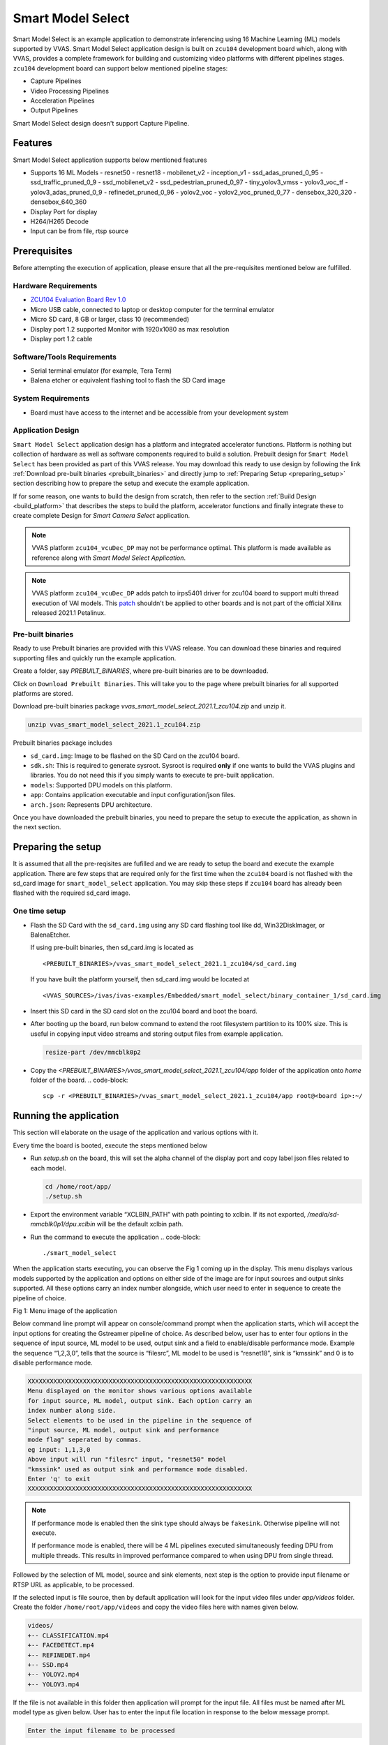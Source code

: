 #########################################
Smart Model Select
#########################################

Smart Model Select is an example application to demonstrate inferencing using 16 Machine Learning (ML) models supported by VVAS. 
Smart Model Select application design is built on ``zcu104`` development board which, along with VVAS, 
provides a complete framework for building and customizing video platforms with different pipelines stages. 
``zcu104`` development board can support below mentioned pipeline stages:

* Capture Pipelines
* Video Processing Pipelines
* Acceleration Pipelines
* Output Pipelines

Smart Model Select design doesn't support Capture Pipeline.

************************************
Features
************************************

Smart Model Select application supports below mentioned features

* Supports 16 ML Models
  - resnet50
  - resnet18
  - mobilenet_v2
  - inception_v1
  - ssd_adas_pruned_0_95
  - ssd_traffic_pruned_0_9
  - ssd_mobilenet_v2
  - ssd_pedestrian_pruned_0_97
  - tiny_yolov3_vmss
  - yolov3_voc_tf
  - yolov3_adas_pruned_0_9
  - refinedet_pruned_0_96
  - yolov2_voc
  - yolov2_voc_pruned_0_77
  - densebox_320_320
  - densebox_640_360
* Display Port for display
* H264/H265 Decode
* Input can be from file, rtsp source

************************************
Prerequisites
************************************

Before attempting the execution of application, please ensure that all the pre-requisites mentioned below are fulfilled.


Hardware Requirements
=====================================

* `ZCU104 Evaluation Board Rev 1.0 <https://www.xilinx.com/products/boards-and-kits/zcu104.html>`_
* Micro USB cable, connected to laptop or desktop computer for the terminal emulator
* Micro SD card, 8 GB or larger, class 10 (recommended)
* Display port 1.2 supported Monitor with 1920x1080 as max resolution
* Display port 1.2 cable


Software/Tools Requirements
=========================================

* Serial terminal emulator (for example, Tera Term)
* Balena etcher or equivalent flashing tool to flash the SD Card image

System Requirements
======================

- Board must have access to the internet and be accessible from your development system


Application Design
===============================

``Smart Model Select`` application design has a platform and integrated accelerator functions. 
Platform is nothing but collection of hardware as well as software components required to build a solution. 
Prebuilt design for ``Smart Model Select`` has been provided as part of this VVAS release. 
You may download this ready to use design by following the link :ref:`Download pre-built binaries <prebuilt_binaries>` and 
directly jump to :ref:`Preparing Setup <preparing_setup>` section describing how to prepare the setup and execute the example application. 

If for some reason, one wants to build the design from scratch, then refer to the section :ref:`Build Design <build_platform>` that describes the steps to build the platform, accelerator functions and finally integrate these to create complete Design for `Smart Camera Select` application.

.. Note::

    VVAS platform ``zcu104_vcuDec_DP`` may not be performance optimal. This platform is made available as reference along with `Smart Model Select Application`.

.. Note::

    VVAS platform ``zcu104_vcuDec_DP`` adds patch to irps5401 driver for zcu104 board to support multi thread execution of VAI models.
    This `patch <https://github.com/Xilinx/Vitis-AI/tree/master/dsa/DPU-TRD/app/dpu_sw_optimize.tar.gz>`_ shouldn't be applied to other boards 
    and is not part of the official Xilinx released 2021.1 Petalinux.


.. _prebuilt_binaries:

Pre-built binaries
===============================

Ready to use Prebuilt binaries are provided with this VVAS release. You can download these binaries and required supporting files and quickly run the example application.

Create a folder, say `PREBUILT_BINARIES`, where pre-built binaries are to be downloaded.

Click on ``Download Prebuilt Binaries``. This will take you to the page where prebuilt binaries for all supported platforms are stored. 

Download pre-built binaries package `vvas_smart_model_select_2021.1_zcu104.zip` and unzip it.

.. code-block::
   
   unzip vvas_smart_model_select_2021.1_zcu104.zip


Prebuilt binaries package includes

* ``sd_card.img``: Image to be flashed on the SD Card on the zcu104 board.
* ``sdk.sh``: This is required to generate sysroot. Sysroot is required  **only** if one wants to build the VVAS plugins and 
  libraries. You do not need this if you simply wants to execute te pre-built application.
* ``models``: Supported DPU models on this platform.
* ``app``: Contains application executable and input configuration/json files.
* ``arch.json``: Represents DPU architecture.

Once you have downloaded the prebuilt binaries, you need to prepare the setup to execute the application, as shown in the next section.

.. _preparing_setup:

**************************************
Preparing the setup
**************************************

It is assumed that all the pre-reqisites are fufilled and we are ready to setup the board and execute the example application. There are few steps that are required only for the first time when the ``zcu104`` board is not flashed with the sd_card image for ``smart_model_select`` application. You may skip these steps if ``zcu104`` board has already been flashed with the required sd_card image.

One time setup
=========================

* Flash the SD Card with the ``sd_card.img`` using any SD card flashing tool like dd, Win32DiskImager, or BalenaEtcher.

  If using pre-built binaries, then sd_card.img is located as
  ::
  
    <PREBUILT_BINARIES>/vvas_smart_model_select_2021.1_zcu104/sd_card.img

  If you have built the platform yourself, then sd_card.img would be located at
  ::
  
     <VVAS_SOURCES>/ivas/ivas-examples/Embedded/smart_model_select/binary_container_1/sd_card.img


* Insert this SD card in the SD card slot on the zcu104 board and boot the board.

* After booting up the board, run below command to extend the root filesystem partition to its 100% size. This is useful 
  in copying input video streams and storing output files from example application.

  .. code-block::

     resize-part /dev/mmcblk0p2

* Copy the `<PREBUILT_BINARIES>/vvas_smart_model_select_2021.1_zcu104/app` folder of the application onto `home` folder of the board.
  .. code-block::

     scp -r <PREBUILT_BINARIES>/vvas_smart_model_select_2021.1_zcu104/app root@<board ip>:~/


**********************************
Running the application
**********************************

This section will elaborate on the usage of the application and various options with it.

Every time the board is booted, execute the steps mentioned below

*  Run `setup.sh` on the board, this will set the alpha channel of the display port and copy label json files related 
   to each model.

   .. code-block::

      cd /home/root/app/
      ./setup.sh

*  Export the environment variable “XCLBIN_PATH” with path pointing to xclbin. If its not exported, `/media/sd-mmcblk0p1/dpu.xclbin` will be the default xclbin path.

*  Run the command to execute the application
   .. code-block::

      ./smart_model_select

When the application starts executing, you can observe the Fig 1 coming up in the display. This menu displays various models supported by the application and options on either side of the image are for input sources and output sinks supported. All these options carry an index number alongside, which user need to enter in sequence to create the pipeline of choice.

.. image:: ../images/ExampleAppMenu.png

Fig 1: Menu image of the application

Below command line prompt will appear on console/command prompt when the application starts, which will accept the input options for creating the Gstreamer pipeline of choice. As described below, user has to enter four options in the sequence of input source, ML model to be used, output sink and a field to enable/disable performance mode. Example the sequence “1,2,3,0”, tells that the source is “filesrc”, ML model to be used is “resnet18”, sink is “kmssink” and 0 is to disable performance mode. 

.. code-block::

       XXXXXXXXXXXXXXXXXXXXXXXXXXXXXXXXXXXXXXXXXXXXXXXXXXXXXXXXXXXXX
       Menu displayed on the monitor shows various options available
       for input source, ML model, output sink. Each option carry an
       index number along side. 
       Select elements to be used in the pipeline in the sequence of 
       "input source, ML model, output sink and performance 
       mode flag" seperated by commas.  
       eg input: 1,1,3,0
       Above input will run "filesrc" input, "resnet50" model 
       "kmssink" used as output sink and performance mode disabled.
       Enter 'q' to exit
       XXXXXXXXXXXXXXXXXXXXXXXXXXXXXXXXXXXXXXXXXXXXXXXXXXXXXXXXXXXXX

.. note::
        If performance mode is enabled then the sink type should always be ``fakesink``. Otherwise pipeline will not execute.
        
        If performance mode is enabled, there will be 4 ML pipelines executed simultaneously feeding DPU from multiple threads. This results in improved performance compared to when using DPU from single thread.

Followed by the selection of ML model, source and sink elements, next step is the option to provide input filename or RTSP URL as applicable, to be processed.

If the selected input is file source, then by default application will look for the input video files under `app/videos` folder. 
Create the folder ``/home/root/app/videos`` and copy the video files here with names given below.

.. code-block::

       videos/
       +-- CLASSIFICATION.mp4
       +-- FACEDETECT.mp4
       +-- REFINEDET.mp4
       +-- SSD.mp4
       +-- YOLOV2.mp4
       +-- YOLOV3.mp4

If the file is not available in this folder then application will prompt for the input file. All files must be named after ML model type as given below.
User has to enter the input file location in response to the below message prompt. 

.. code-block::

      Enter the input filename to be processed

If the selected input source is “RTSP”, then application will prompt for entering "RTSP" URL.

.. code-block::

      Enter the RTSP url to be processed

The application supports RTSP input with RTP packets containing H264 payload of resolution 1920x1080. One can download and setup Gstreamer RTSP server or VLC can also be used to serve RTSP data. Follow below steps to compile Gstreamer RTSP server. For successful compilation of Gstreamer RTSP server, Gstreamer framework must be installed as a prerequisite.

.. code-block::

      1.  wget https://gstreamer.freedesktop.org/src/gst-rtsp-server/gst-rtsp-server-1.16.2.tar.xz
      2.  tar -xvf gst-rtsp-server-1.16.2.tar.xz
      3.  cd gst-rtsp-server-1.16.2/
      4.  ./autogen.sh --disable-gtk-doc
      5.  make

Examples in gst-rtsp-server-1.16.2/examples can be used to serve RTSP data. Refer below example

.. code-block::

      cd gst-rtsp-server-1.16.2/examples
      ./test-launch  "filesrc location=<File with H264 1080p in MP4 format> ! qtdemux  ! h264parse ! rtph264pay name=pay0 pt=96"

Streaming starts on the URL rtsp://<RTSP server ip adress>:8554/test. Enter the same URL as input to the application.

Application supports multiple sink options as well. If ``kmssink`` is used, output video will be rendered on the display monitor connected. If ``filesink`` is chosen the output will get dumped to a file by name “output.nv12” in the current directory. On the other hand, ``fakesink`` acts a black hole for the data with no overhead.


Below Fig 2 is the pictorial depiction of a typical pipeline that is created by the application.

.. image:: ../images/ExamplePipeline.png

Fig 2: Typical Gstreamer pipeline that application creates


.. _build_platform:

********************************
Build Design
********************************

The Design consists of a base platform and integrated accelerator functions (Kernels).


Base Platform
===========================

``Smart Model Select`` application requires video decoding, resizing the decoded frames, Machine Learning and finally display the output. Hence we need a platform that fulfills these requirement. This VVAS release has ``zcu104_vcuDec_DP`` base platform that meets the requirements of decode and display. This platform has hardware accelerated video decoding IP, Video Codec Unit ``VCU``. For display, this platform supports ``Display Port``.

In addition to the above mentioned hardware components, ``zcu104_vcuDec_DP`` supports following software components

* omxh264dec Gstreamer plugin
* Opensource framework like Gstreamer, OpenCV
* Vitis AI 1.4 libraries
* Xilinx Run Time (XRT)


Compiling base platform
==============================

Complete sources along with workspace to build the platform is provided as part of this release. 
Follow the steps mentioned below to compile the platform.


1.  Navigate to the folder, say ``VVAS_SOURCES``,  where you want to clone the VVAS source tree.
::


2.  Clone VVAS repo
::
       git clone https://gitenterprise.xilinx.com/IPS-SSW/ivas
         
3.  Setup tool chain environment:
::

       source <2021.1_Vitis>/settings64.sh
       source <2021.1_Petalinux>/settings.sh
       source <2021.1_XRT>/setenv.sh
       
4.  Navigate to ``zcu104_vcuDec_DP`` platform folder
::

       cd <VVAS_SOURCES>/ivas/ivas-platforms/Embedded/zcu104_vcuDec_DP

5.  Compile the platform
::
       make

.. _platform_path:

After build is finished, platform will be available `<VVAS_SOURCES>/ivas/ivas-platforms/Embedded/zcu104_vcuDec_DP/platform_repo/xilinx_zcu104_vcuDec_DP_202110_1/export/xilinx_zcu104_vcuDec_DP_202110_1/` location.

Hardware Accelerators (Kernels)
=========================================

``Smart Model Select`` application's requirements of Machine Learning and Resize operations are fulfilled by below mentioned accelerators (Kernels):

*  ``DPU`` (Deep Learning Processing Unit) for Machine Learning.
*  ``Multiscaler`` for Preprocessing operation


**********************************************************************
Compiling Hardware Accelerators (Kernels)
**********************************************************************

The sources for hardware accelerators required for ``Smart Model Select`` application can be made avaiable as mentioned below:

1. Navigate to <VVAS_SOURCES>
::


2. DPU Kernel sources can be cloned from
::

  git clone https://github.com/Xilinx/Vitis-AI.git
  cd Vitis-AI/
  git checkout tags/v1.4 -b v1.4

3. Multiscaler kernel sources are part of VVAS source tree and are located at
::

  <VVAS_SOURCES>/ivas/ivas-accel-hw/multiscaler

Kernels may have different configurations for different application requirements.
Hence it is recommended to build the Kernels from the application design workspace with the required Kernel configuration for that application. 
Each application design workspace provided with this VVAS release has the required Kernel configurations for that application. 
In case one wants to change the kernel configuration for some reason, do these changes in the configuration files mentioned below. 
Compilation of Kernels is initiated from the build process of the final design for the application. 
Hence kernel compilatioin steps are not covered separtely here.


* Configuration of DPU
  ::
    
    <VVAS_SOURCES>/ivas/ivas-examples/Embedded/smart_model_select/dpu_conf.vh

* Configuion of Multiscaler
  ::
       
    <VVAS_SOURCES>/ivas/ivas-examples/Embedded/smart_model_select/v_multi_scaler_config.h

You may modify the kernel configuration as per your requirements in these files.

************************************************
Creating SD Card image
************************************************

Once platform is available and kernels are built, next step is to stitch the required hardware accelerators (kernels) into the platform and generate final SD Card image using Vitis Flow.

VVAS sources already has ready to build example Vitis workspace for ``smart_model_select`` Application. This workspace uses Vitis Flow that stitches kernels into the platform and generates final SD card image. Follow below mentioned steps to build the final image.

.. code-block::

      cd <VVAS_SOURCES>/ivas/ivas-examples/Embedded/smart_model_select
      make PLATFORM=<PLATFORM_PATH > DPU_TRD_PATH=<DPU_PATH> HW_ACCEL_PATH=<MULTISCALER_PATH>
      
      PLATFORM_PATH = <VVAS_SOURCES>/ivas/ivas-platforms/Embedded/zcu104_vcuDec_DP/platform_repo/xilinx_zcu104_vcuDec_DP_202110_1/export/xilinx_zcu104_vcuDec_DP_202110_1/xilinx_zcu104_vcuDec_DP_202110_1.xpfm
      DPU_PATH = <VVAS_SOURCES>/Vitis-AI/dsa/DPU-TRD/
      MULTISCALER_PATH = <VVAS_SOURCES>/ivas/ivas-accel-hw

Once above build is done, final sdcard image is available at ``./binary_container_1/sd_card.img`` location.

.. _build_vvas_plugins_and_libs:

****************************************************
Build VVAS Plug-ins and Libraries
****************************************************

VVAS Plugins and libaries are part of petalinux bsp and are built along with building platform. So no need to build again. Still if one wants to build these for some reason, follow the steps mentioned below,


Setting Sysroot
=====================

Sysroot is required to build the VVAS GStreamer plugins. Sysroot installer location depends on whether you are using pre-built binaries or you have built the platform from scratch.

If you have downloaded the pre-built binaries in folder, say ``PREBUILT_BINARIES``, then you can find the Sysroot installer at

::

        <PREBUILT_BINARIES>/vvas_smart_model_select_2021.1_zcu104/sdk.sh


If you have built the platform yourself, then Sysroot installer is available at

:: 

        <VVAS_SOURCES>/ivas/ivas-platforms/Embedded/zcu104_vcuDec_DP/platform_repo/tmp/sw_components/sdk.sh


One need to install the sysroot. Create a folder, say **sysroot** in `VVAS_SOURCES`. Command for sysroot generation is
::    
        <path to sdk.sh>/sdk.sh -y -d VVAS_SOURCES/sysroot/

Now sysroot is installed. You are ready to build plugins and applications.


Build Plugins and Libraries
===================================

Get the VVAS Sources if not done already. Follow the steps mentioned below.

* Navigate to the folder, say ``VVAS_SOURCES``,  where you want to clone the VVAS source tree.

* Clone VVAS repo
  ::
        git clone https://gitenterprise.xilinx.com/IPS-SSW/ivas


  VVAS Source tree structure is described below:

  .. figure:: ../images/image10.png
     :width: 300

  * **ivas-utils:** This folder contains the source code for the VVAS kernel interface to be exposed by the acceleration software libraries, abstraction APIs on top of the Xilinx Runtime (XRT) tool, and common headers (for example, metadata).

  * **ivas-gst-plugins:** This folder contains all the VVAS GSteamer plug-ins, including the infrastructure plug-ins and the Custom plug-ins.

  * **ivas-accel-sw-libs:** Contains source for the acceleration software libraries that are called from the GStreamer infrastructure plug-ins.

  * **ivas-accel-hw:** This folder contains the hardware kernel source code.

  * **ivas-examples:** This repository hosts example solutions.

  * **ivas-platforms:** This folder contains the reference platforms for different applications.


* Navigate to ``VVAS_SOURCES/ivas`` folder

* Unset the LD library path environment variable.
  ::

        unset LD_LIBRARY_PATH

* Set the sysroot path
  ::
     source VVAS_SOURCES/sysroot/environment-setup-cortexa72-cortexa53-xilinx-linux

  You must have write permission to the sysroot.


* Build VVAS plugins and libraries
  ::
     ./build-ivas-essential.sh Edge

* When above step is complete, VVAS plugins are generated as **install/ivas_installer.tar.gz**.

* Copy ``install/ivas_installer.tar.gz`` onto the root folder (/) of the target board and untar it. VVAS Plugins are now installed on the target device.


Build Smart Model Select Application
=============================================

The example application (smart_model_select) is available in the “ivas-example” section of VVAS repository. Follow below steps to compile the application.
::
   cd <VVAS_SOURCES>/ivas/ivas-examples/Embedded/smart_model_select/src
   unset LD_LIBRARY_PATH
   source <sysroot path>/environment-setup-cortexa72-cortexa53-xilinx-linux
   make SYSROOT= <sysroot path>/sysroots/cortexa72-cortexa53-xilinx-linux

